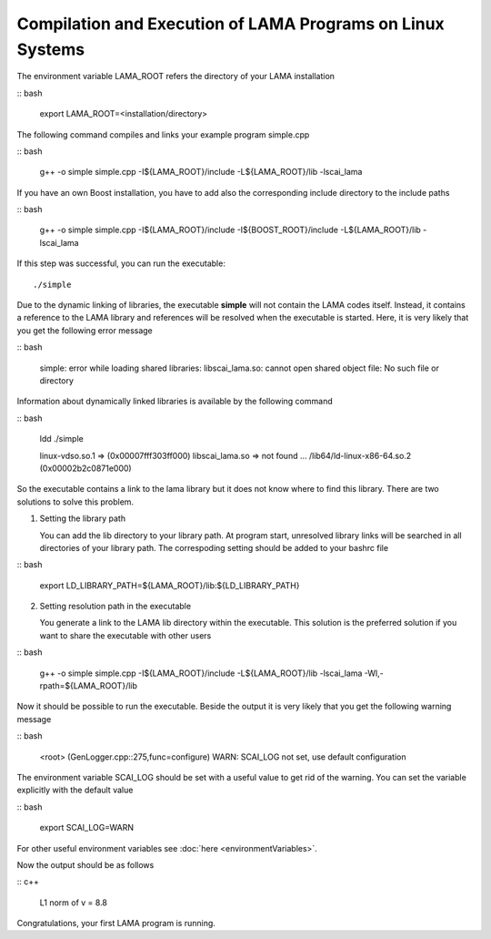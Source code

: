 Compilation and Execution of LAMA Programs on Linux Systems
-----------------------------------------------------------

.. TODO: needs update

The environment variable LAMA_ROOT refers the directory of your LAMA installation

:: bash

    export LAMA_ROOT=<installation/directory>

The following command compiles and links your example program simple.cpp

:: bash

    g++ -o simple simple.cpp -I${LAMA_ROOT}/include -L${LAMA_ROOT}/lib -lscai_lama 

If you have an own Boost installation, you have to add also the corresponding
include directory to the include paths

:: bash

    g++ -o simple simple.cpp -I${LAMA_ROOT}/include -I${BOOST_ROOT}/include -L${LAMA_ROOT}/lib -lscai_lama 

If this step was successful, you can run the executable::

    ./simple

Due to the dynamic linking of libraries, the executable **simple** will not contain the LAMA codes itself.
Instead, it contains a reference to the LAMA library and references will be resolved when the executable
is started. Here, it is very likely that you get the following error message

:: bash

    simple: error while loading shared libraries: libscai_lama.so: cannot open shared object file: No such file or directory

Information about dynamically linked libraries is available by the following command

:: bash

    ldd ./simple

    linux-vdso.so.1 =>  (0x00007fff303ff000)                                                                                                    
    libscai_lama.so => not found                                                                                                                     
    ...
    /lib64/ld-linux-x86-64.so.2 (0x00002b2c0871e000)

So the executable contains a link to the lama library but it does not know where to find this library.
There are two solutions to solve this problem.

1) Setting the library path

   You can add the lib directory to your library path. At program start, unresolved library links
   will be searched in all directories of your library path. The correspoding setting should be added
   to your bashrc file

:: bash

       export LD_LIBRARY_PATH=${LAMA_ROOT}/lib:${LD_LIBRARY_PATH}

2) Setting resolution path in the executable

   You generate a link to the LAMA lib directory within the executable. This solution is the
   preferred solution if you want to share the executable with other users

:: bash

      g++ -o simple simple.cpp -I${LAMA_ROOT}/include -L${LAMA_ROOT}/lib -lscai_lama -Wl,-rpath=${LAMA_ROOT}/lib

Now it should be possible to run the executable. Beside the output it is very likely that you get
the following warning message

:: bash

    <root> (GenLogger.cpp::275,func=configure) WARN: SCAI_LOG not set, use default configuration

The environment variable SCAI_LOG should be set with a useful value to get rid of the warning.
You can set the variable explicitly with the default value

:: bash

    export SCAI_LOG=WARN
    
For other useful environment variables see :doc:`here <environmentVariables>`.

Now the output should be as follows

:: c++

    L1 norm of v = 8.8

Congratulations, your first LAMA program is running.
